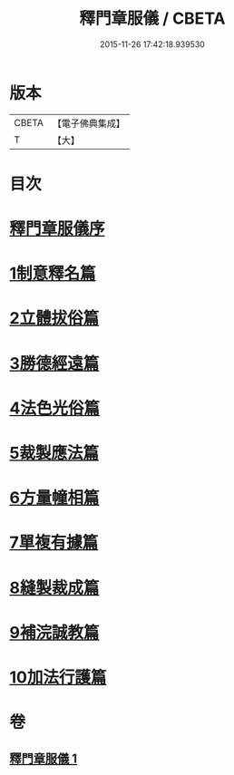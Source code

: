 #+TITLE: 釋門章服儀 / CBETA
#+DATE: 2015-11-26 17:42:18.939530
* 版本
 |     CBETA|【電子佛典集成】|
 |         T|【大】     |

* 目次
* [[file:KR6k0180_001.txt::001-0834a13][釋門章服儀序]]
* [[file:KR6k0180_001.txt::0835a1][1制意釋名篇]]
* [[file:KR6k0180_001.txt::0835b19][2立體拔俗篇]]
* [[file:KR6k0180_001.txt::0837a23][3勝德經遠篇]]
* [[file:KR6k0180_001.txt::0837b9][4法色光俗篇]]
* [[file:KR6k0180_001.txt::0837c2][5裁製應法篇]]
* [[file:KR6k0180_001.txt::0838a3][6方量幢相篇]]
* [[file:KR6k0180_001.txt::0838a28][7單複有據篇]]
* [[file:KR6k0180_001.txt::0838b11][8縫製裁成篇]]
* [[file:KR6k0180_001.txt::0838c22][9補浣誠教篇]]
* [[file:KR6k0180_001.txt::0839a1][10加法行護篇]]
* 卷
** [[file:KR6k0180_001.txt][釋門章服儀 1]]
